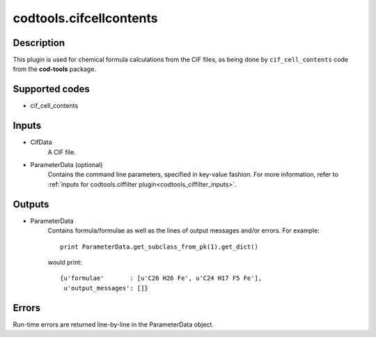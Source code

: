 codtools.cifcellcontents
++++++++++++++++++++++++

Description
-----------
This plugin is used for chemical formula calculations from the CIF files,
as being done by ``cif_cell_contents`` code from the **cod-tools** package.

Supported codes
---------------
* cif_cell_contents

Inputs
------
* CifData
    A CIF file.
* ParameterData (optional)
    Contains the command line parameters, specified in key-value fashion.
    For more information, refer to
    :ref:`inputs for codtools.ciffilter plugin<codtools_ciffilter_inputs>`.

Outputs
-------
* ParameterData
    Contains formula/formulae as well as the lines of output messages
    and/or errors. For example::

        print ParameterData.get_subclass_from_pk(1).get_dict()

    would print::

        {u'formulae'       : [u'C26 H26 Fe', u'C24 H17 F5 Fe'],
         u'output_messages': []}

Errors
------
Run-time errors are returned line-by-line in the ParameterData object.
